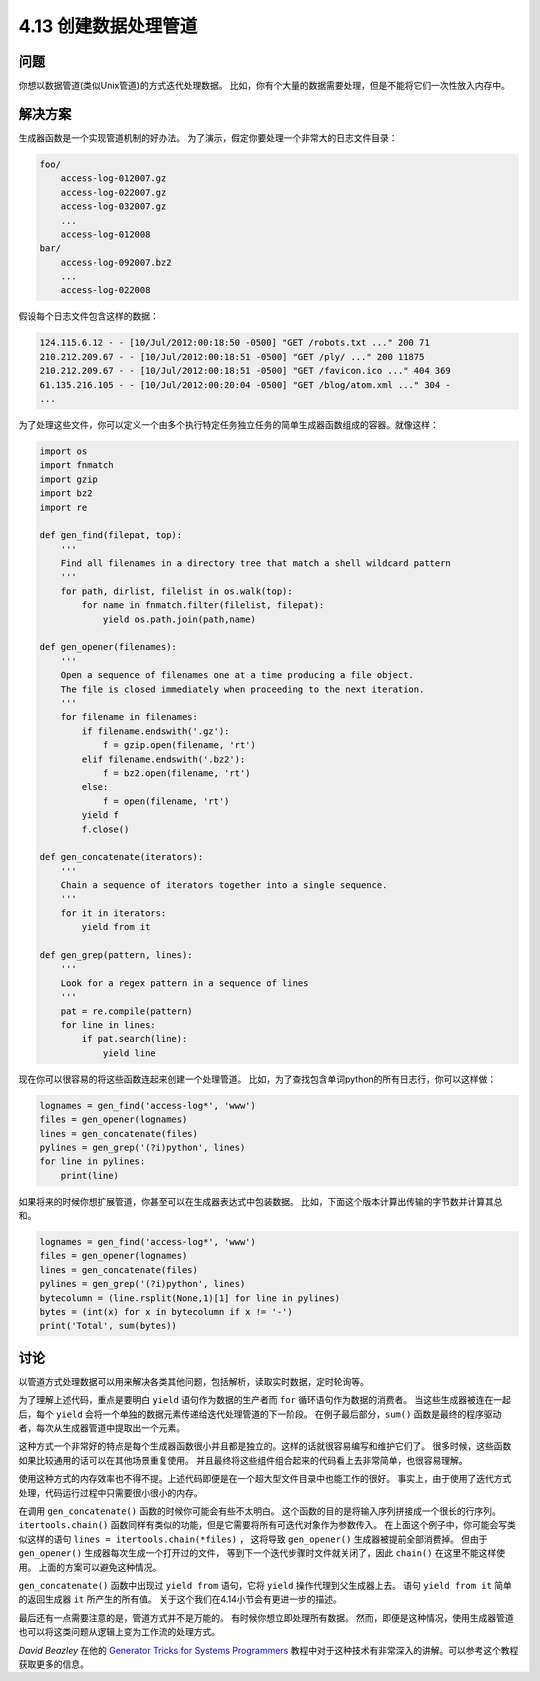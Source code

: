 ============================
4.13 创建数据处理管道
============================

----------
问题
----------
你想以数据管道(类似Unix管道)的方式迭代处理数据。
比如，你有个大量的数据需要处理，但是不能将它们一次性放入内存中。

----------
解决方案
----------
生成器函数是一个实现管道机制的好办法。
为了演示，假定你要处理一个非常大的日志文件目录：

.. code-block:: python

    foo/
        access-log-012007.gz
        access-log-022007.gz
        access-log-032007.gz
        ...
        access-log-012008
    bar/
        access-log-092007.bz2
        ...
        access-log-022008

假设每个日志文件包含这样的数据：

.. code-block:: python

    124.115.6.12 - - [10/Jul/2012:00:18:50 -0500] "GET /robots.txt ..." 200 71
    210.212.209.67 - - [10/Jul/2012:00:18:51 -0500] "GET /ply/ ..." 200 11875
    210.212.209.67 - - [10/Jul/2012:00:18:51 -0500] "GET /favicon.ico ..." 404 369
    61.135.216.105 - - [10/Jul/2012:00:20:04 -0500] "GET /blog/atom.xml ..." 304 -
    ...

为了处理这些文件，你可以定义一个由多个执行特定任务独立任务的简单生成器函数组成的容器。就像这样：

.. code-block:: python

    import os
    import fnmatch
    import gzip
    import bz2
    import re

    def gen_find(filepat, top):
        '''
        Find all filenames in a directory tree that match a shell wildcard pattern
        '''
        for path, dirlist, filelist in os.walk(top):
            for name in fnmatch.filter(filelist, filepat):
                yield os.path.join(path,name)

    def gen_opener(filenames):
        '''
        Open a sequence of filenames one at a time producing a file object.
        The file is closed immediately when proceeding to the next iteration.
        '''
        for filename in filenames:
            if filename.endswith('.gz'):
                f = gzip.open(filename, 'rt')
            elif filename.endswith('.bz2'):
                f = bz2.open(filename, 'rt')
            else:
                f = open(filename, 'rt')
            yield f
            f.close()

    def gen_concatenate(iterators):
        '''
        Chain a sequence of iterators together into a single sequence.
        '''
        for it in iterators:
            yield from it

    def gen_grep(pattern, lines):
        '''
        Look for a regex pattern in a sequence of lines
        '''
        pat = re.compile(pattern)
        for line in lines:
            if pat.search(line):
                yield line

现在你可以很容易的将这些函数连起来创建一个处理管道。
比如，为了查找包含单词python的所有日志行，你可以这样做：

.. code-block:: python

    lognames = gen_find('access-log*', 'www')
    files = gen_opener(lognames)
    lines = gen_concatenate(files)
    pylines = gen_grep('(?i)python', lines)
    for line in pylines:
        print(line)

如果将来的时候你想扩展管道，你甚至可以在生成器表达式中包装数据。
比如，下面这个版本计算出传输的字节数并计算其总和。

.. code-block:: python

    lognames = gen_find('access-log*', 'www')
    files = gen_opener(lognames)
    lines = gen_concatenate(files)
    pylines = gen_grep('(?i)python', lines)
    bytecolumn = (line.rsplit(None,1)[1] for line in pylines)
    bytes = (int(x) for x in bytecolumn if x != '-')
    print('Total', sum(bytes))

----------
讨论
----------
以管道方式处理数据可以用来解决各类其他问题，包括解析，读取实时数据，定时轮询等。

为了理解上述代码，重点是要明白 ``yield`` 语句作为数据的生产者而 ``for`` 循环语句作为数据的消费者。
当这些生成器被连在一起后，每个 ``yield`` 会将一个单独的数据元素传递给迭代处理管道的下一阶段。
在例子最后部分，``sum()`` 函数是最终的程序驱动者，每次从生成器管道中提取出一个元素。

这种方式一个非常好的特点是每个生成器函数很小并且都是独立的。这样的话就很容易编写和维护它们了。
很多时候，这些函数如果比较通用的话可以在其他场景重复使用。
并且最终将这些组件组合起来的代码看上去非常简单，也很容易理解。

使用这种方式的内存效率也不得不提。上述代码即便是在一个超大型文件目录中也能工作的很好。
事实上，由于使用了迭代方式处理，代码运行过程中只需要很小很小的内存。

在调用 ``gen_concatenate()`` 函数的时候你可能会有些不太明白。
这个函数的目的是将输入序列拼接成一个很长的行序列。
``itertools.chain()`` 函数同样有类似的功能，但是它需要将所有可迭代对象作为参数传入。
在上面这个例子中，你可能会写类似这样的语句 ``lines = itertools.chain(*files)`` ，
这将导致 ``gen_opener()`` 生成器被提前全部消费掉。
但由于 ``gen_opener()`` 生成器每次生成一个打开过的文件，
等到下一个迭代步骤时文件就关闭了，因此 ``chain()`` 在这里不能这样使用。
上面的方案可以避免这种情况。

``gen_concatenate()`` 函数中出现过 ``yield from`` 语句，它将 ``yield`` 操作代理到父生成器上去。
语句 ``yield from it`` 简单的返回生成器 ``it`` 所产生的所有值。
关于这个我们在4.14小节会有更进一步的描述。

最后还有一点需要注意的是，管道方式并不是万能的。
有时候你想立即处理所有数据。
然而，即便是这种情况，使用生成器管道也可以将这类问题从逻辑上变为工作流的处理方式。

*David Beazley* 在他的
`Generator Tricks for Systems Programmers <http://www.dabeaz.com/generators/>`_
教程中对于这种技术有非常深入的讲解。可以参考这个教程获取更多的信息。

